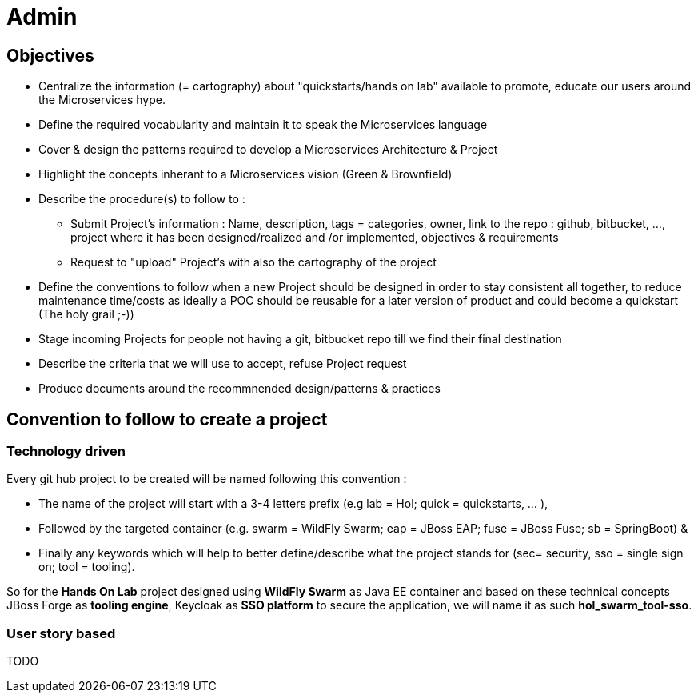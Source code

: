 = Admin

== Objectives

* Centralize the information (= cartography) about "quickstarts/hands on lab" available to promote, educate our users around the   Microservices hype.
* Define the required vocabularity and maintain it to speak the Microservices language
* Cover & design the patterns required to develop a Microservices Architecture & Project
* Highlight the concepts inherant to a Microservices vision (Green & Brownfield)

* Describe the procedure(s) to follow to :
** Submit Project's information : Name, description, tags = categories, owner, link to the repo : github, bitbucket, ..., project where it has been designed/realized and /or implemented, objectives & requirements
** Request to "upload" Project's with also the cartography of the project
* Define the conventions to follow when a new Project should be designed in order to stay consistent all together, to reduce maintenance time/costs as ideally a POC should be reusable for a later version of product and could become a quickstart (The holy grail ;-))
* Stage incoming Projects for people not having a git, bitbucket repo till we find their final destination
* Describe the criteria that we will use to accept, refuse Project request
* Produce documents around the recommnended design/patterns & practices

== Convention to follow to create a project

=== Technology driven

Every git hub project to be created will be named following this convention :

- The name of the project will start with a 3-4 letters prefix  (e.g lab = Hol; quick = quickstarts, … ),
- Followed by the targeted container (e.g. swarm = WildFly Swarm; eap = JBoss EAP; fuse = JBoss Fuse; sb = SpringBoot) &
- Finally any keywords which will help to better define/describe what the project stands for (sec= security, sso = single sign on; tool = tooling).

So for the *Hands On Lab* project designed using *WildFly Swarm* as Java EE container and based on these technical concepts JBoss Forge as *tooling engine*, Keycloak as *SSO platform* to secure the application, we will name it as such *hol_swarm_tool-sso*.

=== User story based

TODO
